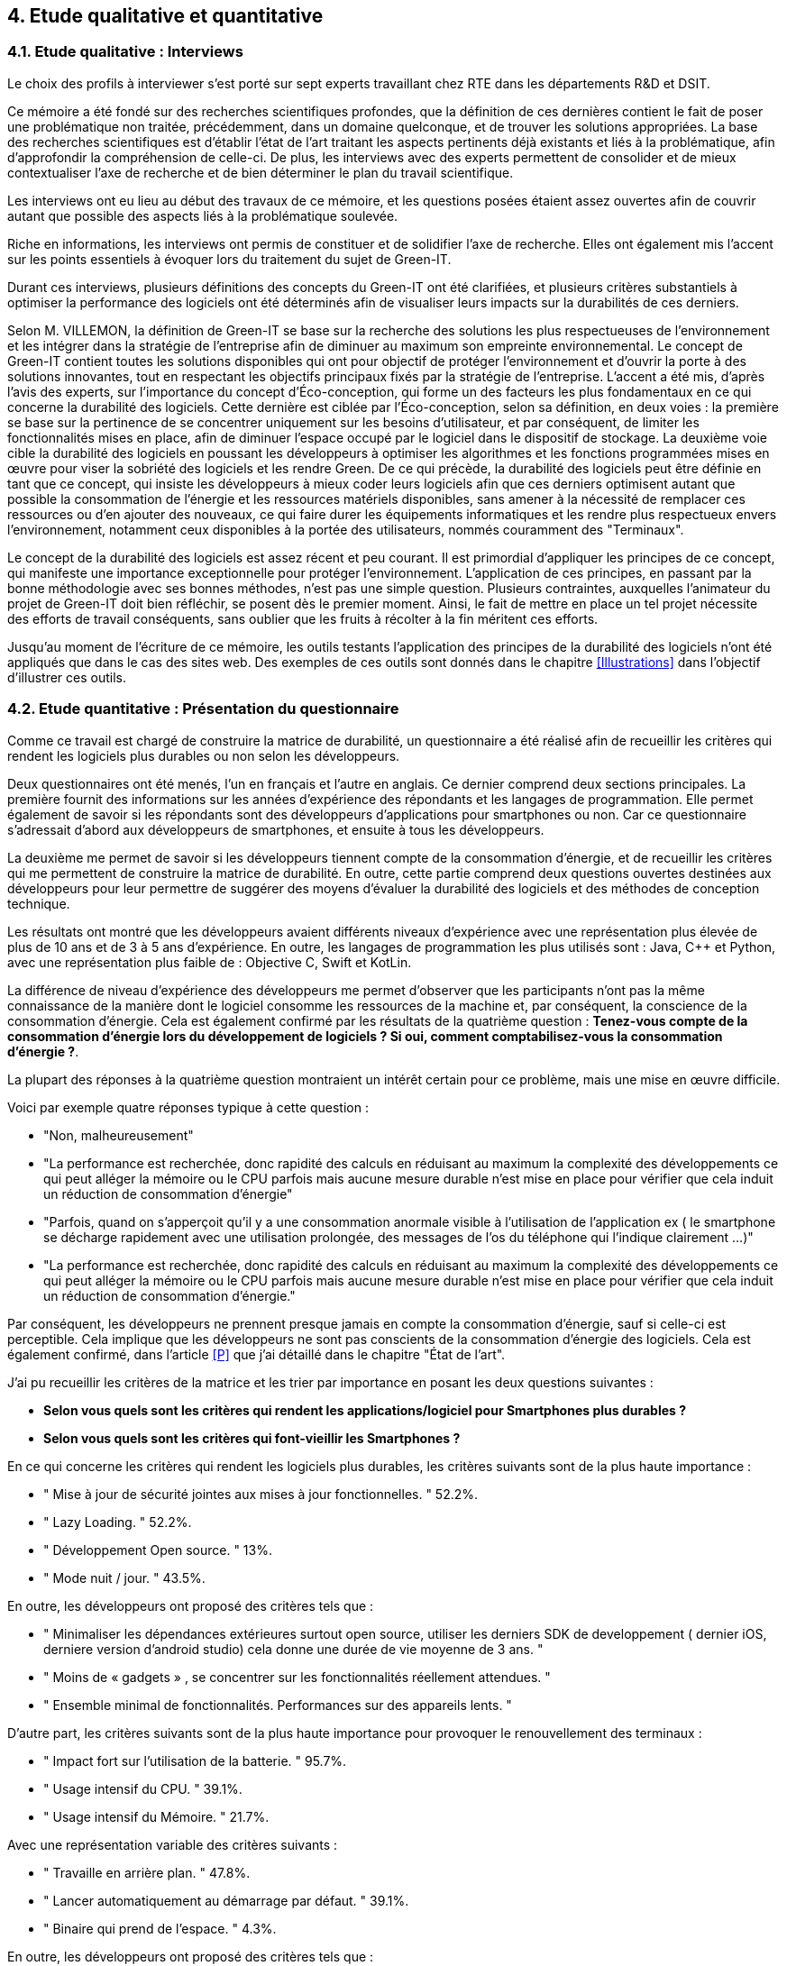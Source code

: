<<<

== 4. Etude qualitative et quantitative

=== 4.1. Etude qualitative : Interviews

Le choix des profils à interviewer s’est porté sur sept experts travaillant chez RTE dans les départements R&D et DSIT.

Ce mémoire a été fondé sur des recherches scientifiques profondes, que la définition de ces dernières contient le fait de poser une problématique non traitée, précédemment, dans un domaine quelconque, et de trouver les solutions appropriées. La base des recherches scientifiques est d’établir l’état de l’art traitant les aspects pertinents déjà existants et liés à la problématique, afin d’approfondir la compréhension de celle-ci. De plus, les interviews avec des experts permettent de consolider et de mieux contextualiser l’axe de recherche et de bien déterminer le plan du travail scientifique.

Les interviews ont eu lieu au début des travaux de ce mémoire, et les questions posées étaient assez ouvertes afin de couvrir autant que possible des aspects liés à la problématique soulevée.

Riche en informations, les interviews ont permis de constituer et de solidifier l'axe de recherche. Elles ont également mis l'accent sur les points essentiels à évoquer lors du traitement du sujet de Green-IT.

Durant ces interviews, plusieurs définitions des concepts du Green-IT ont été clarifiées, et plusieurs critères substantiels à optimiser la performance des logiciels ont été déterminés afin de visualiser leurs impacts sur la durabilités de ces derniers.

Selon M. VILLEMON, la définition de Green-IT se base sur la recherche des solutions les plus respectueuses de l’environnement et les intégrer dans la stratégie de l’entreprise afin de diminuer au maximum son empreinte environnemental. Le concept de Green-IT contient toutes les solutions disponibles qui ont pour objectif de protéger l’environnement et d'ouvrir la porte à des solutions innovantes, tout en respectant les objectifs principaux fixés par la stratégie de l’entreprise.
L’accent a été mis, d’après l’avis des experts, sur l’importance du concept d’Éco-conception, qui forme un des facteurs les plus fondamentaux en ce qui concerne la durabilité des logiciels. Cette dernière est ciblée par l’Éco-conception, selon sa définition, en deux voies : la première se base sur la pertinence de se concentrer uniquement sur les besoins d’utilisateur, et par conséquent, de limiter les fonctionnalités mises en place, afin de diminuer l’espace occupé par le logiciel dans le dispositif de stockage. La deuxième voie cible la durabilité des logiciels en poussant les développeurs à optimiser les algorithmes et les fonctions programmées mises en œuvre pour viser la sobriété des logiciels et les rendre Green.
De ce qui précède, la durabilité des logiciels peut être définie en tant que ce concept, qui insiste les développeurs à mieux coder leurs logiciels afin que ces derniers optimisent autant que possible la consommation de l’énergie et les ressources matériels disponibles, sans amener à la nécessité de remplacer ces ressources ou d’en ajouter des nouveaux, ce qui faire durer les équipements informatiques et les rendre plus respectueux envers l’environnement, notamment ceux disponibles à la portée des utilisateurs, nommés couramment des "Terminaux". 

Le concept de la durabilité des logiciels est assez récent et peu courant. Il est primordial d’appliquer les principes de ce concept, qui manifeste une importance exceptionnelle pour protéger l’environnement. L’application de ces principes, en passant par la bonne méthodologie avec ses bonnes méthodes, n’est pas une simple question. Plusieurs contraintes, auxquelles l’animateur du projet de Green-IT doit bien réfléchir, se posent dès le premier moment. Ainsi, le fait de mettre en place un tel projet nécessite des efforts de travail conséquents, sans oublier que les fruits à récolter à la fin méritent ces efforts.

Jusqu'au moment de l'écriture de ce mémoire, les outils testants l’application des principes de la durabilité des logiciels n’ont été appliqués que dans le cas des sites web. Des exemples de ces outils sont donnés dans le chapitre <<Illustrations>> dans l’objectif d’illustrer ces outils.

=== 4.2. Etude quantitative : Présentation du questionnaire

Comme ce travail est chargé de construire la matrice de durabilité, un questionnaire a été réalisé afin de recueillir les critères qui rendent les logiciels plus durables ou non selon les développeurs.

Deux questionnaires ont été menés, l’un en français et l’autre en anglais. Ce dernier comprend deux sections principales. La première fournit des informations sur les années d’expérience des répondants et les langages de programmation. Elle permet également de savoir si les répondants sont des développeurs d’applications pour smartphones ou non. Car ce questionnaire s’adressait d’abord aux développeurs de smartphones, et ensuite à tous les développeurs.

La deuxième me permet de savoir si les développeurs tiennent compte de la consommation d'énergie, et de recueillir les critères qui me permettent de construire la matrice de durabilité. En outre, cette partie comprend deux questions ouvertes destinées aux développeurs pour leur permettre de suggérer des moyens d'évaluer la durabilité des logiciels et des méthodes de conception technique.

Les résultats ont montré que les développeurs avaient différents niveaux d'expérience avec une représentation plus élevée de plus de 10 ans et de 3 à 5 ans d'expérience. En outre, les langages de programmation les plus utilisés sont : Java, C++ et Python, avec une représentation plus faible de : Objective C, Swift et KotLin.

La différence de niveau d'expérience des développeurs me permet d'observer que les participants n'ont pas la même connaissance de la manière dont le logiciel consomme les ressources de la machine et, par conséquent, la conscience de la consommation d'énergie. Cela est également confirmé par les résultats de la quatrième question : *Tenez-vous compte de la consommation d'énergie lors du développement de logiciels ? Si oui, comment comptabilisez-vous la consommation d'énergie ?*.  

La plupart des réponses à la quatrième question montraient un intérêt certain pour ce problème, mais une mise en œuvre difficile.

Voici par exemple quatre réponses typique à cette question : 

* "Non, malheureusement"
* "La performance est recherchée, donc rapidité des calculs en réduisant au maximum la complexité des développements ce qui peut alléger la mémoire ou le CPU parfois mais aucune mesure durable n'est mise en place pour vérifier que cela induit un réduction de consommation d'énergie"
* "Parfois, quand on s'apperçoit qu'il y a une consommation anormale visible à l'utilisation de l'application ex ( le smartphone se décharge rapidement avec une utilisation prolongée, des messages de l'os du téléphone qui l'indique clairement ...)"
* "La performance est recherchée, donc rapidité des calculs en réduisant au maximum la complexité des développements ce qui peut alléger la mémoire ou le CPU parfois mais aucune mesure durable n'est mise en place pour vérifier que cela induit un réduction de consommation d'énergie."

Par conséquent, les développeurs ne prennent presque jamais en compte la consommation d'énergie, sauf si celle-ci est perceptible. Cela implique que les développeurs ne sont pas conscients de la consommation d'énergie des logiciels. Cela est également confirmé, dans l'article <<P>> que j'ai détaillé dans le chapitre "État de l'art".

J'ai pu recueillir les critères de la matrice et les trier par importance en posant les deux questions suivantes :

* *Selon vous quels sont les critères qui rendent les applications/logiciel pour Smartphones plus durables ?*
* *Selon vous quels sont les critères qui font-vieillir les Smartphones ?*

En ce qui concerne les critères qui rendent les logiciels plus durables, les critères suivants sont de la plus haute importance :

* " Mise à jour de sécurité jointes aux mises à jour fonctionnelles. " 52.2%.
* " Lazy Loading. " 52.2%.
* " Développement Open source. " 13%.
* " Mode nuit / jour. " 43.5%.


En outre, les développeurs ont proposé des critères tels que :

* " Minimaliser les dépendances extérieures surtout open source, utiliser les derniers SDK de developpement ( dernier iOS, derniere version d'android studio) cela donne une durée de vie moyenne de 3 ans. "
* " Moins de « gadgets » , se concentrer sur les fonctionnalités réellement attendues. "
* " Ensemble minimal de fonctionnalités. Performances sur des appareils lents. " 

D'autre part, les critères suivants sont de la plus haute importance pour provoquer le renouvellement des terminaux : 

* " Impact fort sur l'utilisation de la batterie. " 95.7%.
* " Usage intensif du CPU. " 39.1%.
* " Usage intensif du Mémoire. " 21.7%.

Avec une représentation variable des critères suivants : 

* " Travaille en arrière plan. " 47.8%.
* " Lancer automatiquement au démarrage par défaut. " 39.1%.
* " Binaire qui prend de l’espace. " 4.3%.

En outre, les développeurs ont proposé des critères tels que :

* " Progrès des devices, et obsolescence programmée : Une application qui a été developpée il y 3 ans, et n'a pas été modifiée depuis, ne peut pas être installée sur les iPhone 11. Presque même problème sur android. "
* " Publicité ." 

Je détaillerai ces critères de la matrice séparément dans le chapitre <<Matrice>>.

Les deux dernières questions étaient des questions ouvertes aux développeurs pour voir s'ils connaissaient des moyens d'évaluer la durabilité, une conception technique qui favorise la durabilité des logiciels.  Ces réponses m'ont permis de constater que les développeurs ne connaissent pas les bonnes techniques de conception et de développement, ni les façons dont les logiciels endommagent le matériel. En outre, certaines entreprises ne tiennent pas compte de la conception et de la durabilité dans leurs stratégies.

*Identifiez-vous des moyens pour évaluer la durabilité des logiciels pour Smartphones (voire en dehors de cette seule plateforme) ?*

Quelques réponses à cette question :

* " Qu'un logiciel puisse fonctionner pendant au moins plusieurs années (plus que 2 ans) sur le même appareil sans que les mises à jour rendent le smartphone obsolète. "
* " Bonne gestion du mode offline / cache et synchronisation, Compatibilité des OS, Complexité fonctionnelles applicative. "
* " L'age du logiciel, les intervalles entre les maintenances/évolutions, l'évolution de son utilisation dans le temps (est-ce que le logiciel continue d'être utilisé après 2, 5, 10 ans..). "
* " Peut être pourrait on suivre la différence de consommation de batterie et d'usage de CPU pour un usage identique de l'application entre deux release? "
* " Capacité du logiciel a fonctionner sur des anciens modèles de smartphone. "

*Selon vous y-a-t-il des méthodologies de projet, de conception technique qui favorisent la durabilité des logiciels?*

Quelques réponses à cette question :

* " Il en existe certainement mais elles ne sont pas mises en avant au sein de mon entreprise et il n’y a aucune mention de la durabilité du logiciel dans le cahier des charges. "
* " Pas vraiment une méthodologie, mais l'optimisation des traitements (algorithme, nombre de requêtes en BD, ne remonter que les données nécessaires, ...) limitent la consommation. "
* " Les bonnes pratiques de développement visant à avoir un logiciel facilement maintenable favorisent aussi la durabilité je pense. Par contre si on veut mettre la durabilité comme objectif principal je pense que cela peut obliger à certains renoncements sur certaines fonctionnalités qui n’apportent pas un gain suffisant pour justifier leur fort coût en ressources par exemple. " 
* " Le low code, prendre des technos actuelles et stables, essayer de faire du code réutilisable dans d'autres fonctionnalités/projets. "

Pour le questionnaire et ses réponses, voir l'annexe 6.
